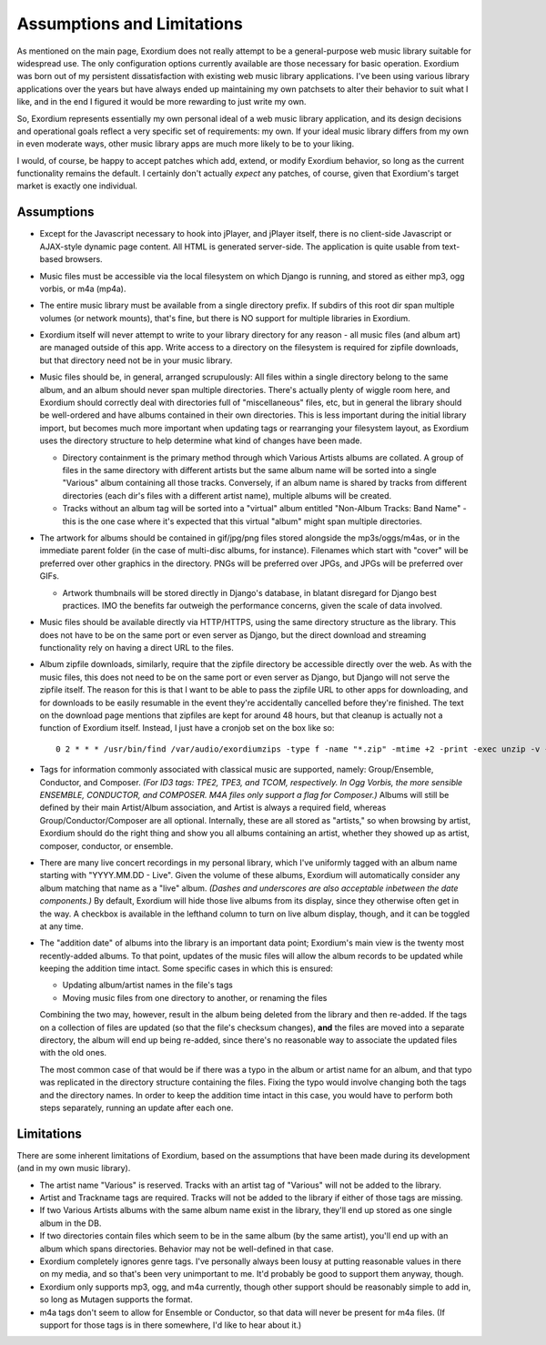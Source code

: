 .. Assumptions / Limitations

Assumptions and Limitations
===========================

As mentioned on the main page, Exordium does not really attempt to be
a general-purpose web music library suitable for widespread use.  The
only configuration options currently available are those necessary for
basic operation.  Exordium was born out of my persistent
dissatisfaction with existing web music library applications.  I've
been using various library applications over the years but have always
ended up maintaining my own patchsets to alter their behavior to suit
what I like, and in the end I figured it would be more rewarding to
just write my own.

So, Exordium represents essentially my own personal ideal of a web
music library application, and its design decisions and operational
goals reflect a very specific set of requirements: my own.  If your
ideal music library differs from my own in even moderate ways, other
music library apps are much more likely to be to your liking.

I would, of course, be happy to accept patches which add, extend, or
modify Exordium behavior, so long as the current functionality remains
the default.  I certainly don't actually *expect* any patches, of course,
given that Exordium's target market is exactly one individual.

Assumptions
-----------

- Except for the Javascript necessary to hook into jPlayer, and jPlayer
  itself, there is no client-side Javascript or AJAX-style dynamic page
  content.  All HTML is generated server-side.  The application is
  quite usable from text-based browsers.

- Music files must be accessible via the local filesystem on which Django
  is running, and stored as either mp3, ogg vorbis, or m4a (mp4a).

- The entire music library must be available from a single directory
  prefix.  If subdirs of this root dir span multiple volumes (or network
  mounts), that's fine, but there is NO support for multiple libraries in
  Exordium.

- Exordium itself will never attempt to write to your library directory for
  any reason - all music files (and album art) are managed outside of
  this app.  Write access to a directory on the filesystem is required
  for zipfile downloads, but that directory need not be in your music
  library.

- Music files should be, in general, arranged scrupulously: All files
  within a single directory belong to the same album, and an album should
  never span multiple directories.  There's actually plenty of wiggle room
  here, and Exordium should correctly deal with directories full of
  "miscellaneous" files, etc, but in general the library should be
  well-ordered and have albums contained in their own directories.  This
  is less important during the initial library import, but becomes much
  more important when updating tags or rearranging your filesystem layout,
  as Exordium uses the directory structure to help determine what kind of
  changes have been made.

  - Directory containment is the primary method through which Various Artists
    albums are collated.  A group of files in the same directory with different
    artists but the same album name will be sorted into a single "Various"
    album containing all those tracks.  Conversely, if an album name is shared
    by tracks from different directories (each dir's files with a different
    artist name), multiple albums will be created.

  - Tracks without an album tag will be sorted into a "virtual" album entitled
    "Non-Album Tracks: Band Name" - this is the one case where it's expected that
    this virtual "album" might span multiple directories.
 
- The artwork for albums should be contained in gif/jpg/png files stored
  alongside the mp3s/oggs/m4as, or in the immediate parent folder (in the case
  of multi-disc albums, for instance).  Filenames which start with "cover"
  will be preferred over other graphics in the directory.  PNGs will be
  preferred over JPGs, and JPGs will be preferred over GIFs.

  - Artwork thumbnails will be stored directly in Django's database, in
    blatant disregard for Django best practices.  IMO the benefits far
    outweigh the performance concerns, given the scale of data involved.

- Music files should be available directly via HTTP/HTTPS, using the same
  directory structure as the library.  This does not have to be on the same
  port or even server as Django, but the direct download and streaming
  functionality rely on having a direct URL to the files.

- Album zipfile downloads, similarly, require that the zipfile directory be
  accessible directly over the web.  As with the music files, this does not
  need to be on the same port or even server as Django, but Django will not
  serve the zipfile itself.  The reason for this is that I want to be able
  to pass the zipfile URL to other apps for downloading, and for downloads
  to be easily resumable in the event they're accidentally cancelled before
  they're finished.  The text on the download page mentions that zipfiles
  are kept for around 48 hours, but that cleanup is actually not a function
  of Exordium itself.  Instead, I just have a cronjob set on the box like so::

    0 2 * * * /usr/bin/find /var/audio/exordiumzips -type f -name "*.zip" -mtime +2 -print -exec unzip -v {} \; -exec rm {} \;

- Tags for information commonly associated with classical music are
  supported, namely: Group/Ensemble, Conductor, and Composer.  *(For ID3
  tags: TPE2, TPE3, and TCOM, respectively.  In Ogg Vorbis, the more
  sensible ENSEMBLE, CONDUCTOR, and COMPOSER.  M4A files only support
  a flag for Composer.)*  Albums will still be
  defined by their main Artist/Album association, and Artist is
  always a required field, whereas Group/Conductor/Composer are all
  optional.  Internally, these are all stored as "artists," so when
  browsing by artist, Exordium should do the right thing and show you
  all albums containing an artist, whether they showed up as artist,
  composer, conductor, or ensemble.

- There are many live concert recordings in my personal library, which I've
  uniformly tagged with an album name starting with "YYYY.MM.DD - Live".
  Given the volume of these albums, Exordium will automatically consider any
  album matching that name as a "live" album.  *(Dashes and underscores are
  also acceptable inbetween the date components.)*  By default, Exordium
  will hide those live albums from its display, since they otherwise often
  get in the way.  A checkbox is available in the lefthand column to turn
  on live album display, though, and it can be toggled at any time.

- The "addition date" of albums into the library is an important data point;
  Exordium's main view is the twenty most recently-added albums.  To that
  point, updates of the music files will allow the album records to be
  updated while keeping the addition time intact.  Some specific cases in
  which this is ensured:

  - Updating album/artist names in the file's tags
  - Moving music files from one directory to another, or renaming the files

  Combining the two may, however, result in the album being deleted from
  the library and then re-added.  If the tags on a collection of files are
  updated (so that the file's checksum changes), **and** the files are
  moved into a separate directory, the album will end up being re-added,
  since there's no reasonable way to associate the updated files with the
  old ones.

  The most common case of that would be if there was a typo in the album
  or artist name for an album, and that typo was replicated in the directory
  structure containing the files.  Fixing the typo would involve changing
  both the tags and the directory names.  In order to keep the addition time
  intact in this case, you would have to perform both steps separately, running
  an update after each one.

Limitations
-----------

There are some inherent limitations of Exordium, based on the assumptions
that have been made during its development (and in my own music library).

- The artist name "Various" is reserved.  Tracks with an artist tag of
  "Various" will not be added to the library.

- Artist and Trackname tags are required.  Tracks will not be added to
  the library if either of those tags are missing.

- If two Various Artists albums with the same album name exist in the
  library, they'll end up stored as one single album in the DB.

- If two directories contain files which seem to be in the same album (by
  the same artist), you'll end up with an album which spans directories.
  Behavior may not be well-defined in that case.

- Exordium completely ignores genre tags.  I've personally always been
  lousy at putting reasonable values in there on my media, and so that's
  been very unimportant to me.  It'd probably be good to support them
  anyway, though.

- Exordium only supports mp3, ogg, and m4a currently, though other
  support should be reasonably simple to add in, so long as Mutagen
  supports the format.

- m4a tags don't seem to allow for Ensemble or Conductor, so that data
  will never be present for m4a files.  (If support for those tags is
  in there somewhere, I'd like to hear about it.)

